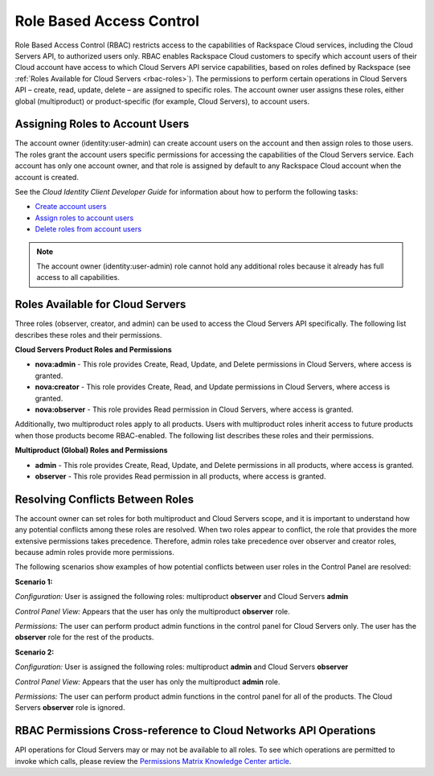 Role Based Access Control
--------------------------

Role Based Access Control (RBAC) restricts access to the capabilities of Rackspace Cloud 
services, including the Cloud Servers API, to authorized users only. RBAC enables 
Rackspace Cloud customers to specify which account users of their Cloud account have access 
to which Cloud Servers API service capabilities, based on roles defined by Rackspace 
(see :ref:`Roles Available for Cloud Servers <rbac-roles>`). The permissions to perform certain 
operations in Cloud Servers API – create, read, update, delete – are assigned to specific 
roles. The account owner user assigns these roles, either global (multiproduct) or 
product-specific (for example, Cloud Servers), to account users.

Assigning Roles to Account Users
~~~~~~~~~~~~~~~~~~~~~~~~~~~~~~~~

The account owner (identity:user-admin) can create account users on the account and then 
assign roles to those users. The roles grant the account users specific permissions for 
accessing the capabilities of the Cloud Servers service. Each account has only one account 
owner, and that role is assigned by default to any Rackspace Cloud account when the account 
is created.

See the *Cloud Identity Client Developer Guide* for information about how to perform the 
following tasks:

-  `Create account users <http://docs.rackspace.com/auth/api/v2.0/auth-client-devguide/content/POST_addUser_v2.0_users_User_Calls.html>`_

-  `Assign roles to account users <http://docs.rackspace.com/auth/api/v2.0/auth-client-devguide/content/PUT_addUserRole__v2.0_users__userId__roles_OS-KSADM__roleid__Role_Calls.html>`_

-  `Delete roles from account users <http://docs.rackspace.com/auth/api/v2.0/auth-client-devguide/content/DELETE_deleteUserRole__v2.0_users__userId__roles_OS-KSADM__roleid__Role_Calls.html>`_

.. note::

    The account owner (identity:user-admin) role cannot hold any additional roles because 
    it already has full access to all capabilities.

.. _rbac-roles:

Roles Available for Cloud Servers
~~~~~~~~~~~~~~~~~~~~~~~~~~~~~~~~~~~~~~~~~~

Three roles (observer, creator, and admin) can be used to access the Cloud Servers API 
specifically. The following list describes these roles and their permissions.

**Cloud Servers Product Roles and Permissions**

- **nova:admin** - This role provides Create, Read, Update, and Delete permissions 
  in Cloud Servers, where access is granted.

- **nova:creator** - This role provides Create, Read, and Update permissions in 
  Cloud Servers, where access is granted.

- **nova:observer** - This role provides Read permission in Cloud Servers, where 
  access is granted.

Additionally, two multiproduct roles apply to all products. Users with multiproduct roles 
inherit access to future products when those products become RBAC-enabled. The following 
list describes these roles and their permissions.

**Multiproduct (Global) Roles and Permissions**

- **admin** - This role provides Create, Read, Update, and Delete permissions in all products, 
  where access is granted.

- **observer** - This role provides Read permission in all products, where access is granted.

Resolving Conflicts Between Roles
~~~~~~~~~~~~~~~~~~~~~~~~~~~~~~~~~

The account owner can set roles for both multiproduct and Cloud Servers scope, and it is 
important to understand how any potential conflicts among these roles are resolved. When 
two roles appear to conflict, the role that provides the more extensive permissions takes 
precedence. Therefore, admin roles take precedence over observer and creator roles, because 
admin roles provide more permissions.

The following scenarios show examples of how potential conflicts between user roles in the 
Control Panel are resolved:

**Scenario 1:**

*Configuration:* User is assigned the following roles: multiproduct **observer** and Cloud Servers **admin**

*Control Panel View:* Appears that the user has only the multiproduct **observer** role.

*Permissions:* The user can perform product admin functions in the control panel for 
Cloud Servers only. The user has the **observer** role for the rest of the products.

**Scenario 2:**

*Configuration:* User is assigned the following roles: multiproduct **admin** and Cloud Servers **observer**

*Control Panel View:* Appears that the user has only the multiproduct **admin** role.

*Permissions:* The user can perform product admin functions in the control panel for all 
of the products. The Cloud Servers **observer** role is ignored.

RBAC Permissions Cross-reference to Cloud Networks API Operations
~~~~~~~~~~~~~~~~~~~~~~~~~~~~~~~~~~~~~~~~~~~~~~~~~~~~~~~~~~~~~~~~~~~~~~~~~

API operations for Cloud Servers may or may not be available to all roles. To see which 
operations are permitted to invoke which calls, please review the `Permissions Matrix Knowledge Center 
article <http://www.rackspace.com/knowledge_center/article/permissions-matrix-for-next-generation-cloud-servers>`__.
